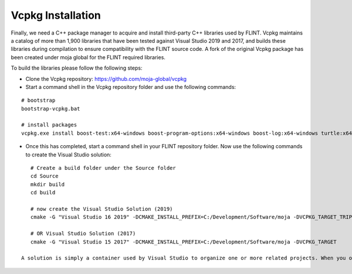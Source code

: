 .. _prerequisites:

Vcpkg Installation
##################

Finally, we need a C++ package manager to acquire and install third-party C++ libraries used by FLINT. Vcpkg maintains a catalog of more than 1,900 libraries that have been tested against Visual Studio 2019 and 2017, and builds these libraries during compilation to ensure compatibility with the FLINT source code.
A fork of the original Vcpkg package has been created under moja global for the FLINT required libraries.

To build the libraries please follow the following steps:

* Clone the Vcpkg repository: https://github.com/moja-global/vcpkg

* Start a command shell in the Vcpkg repository folder and use the following commands:
::

    # bootstrap
    bootstrap-vcpkg.bat

    # install packages
    vcpkg.exe install boost-test:x64-windows boost-program-options:x64-windows boost-log:x64-windows turtle:x64-windows zipper:x64-windows poco:x64-windows libpq:x64-windows gdal:x64-windows sqlite3:x64-windows boost-ublas:x64-windows

* Once this has completed, start a command shell in your FLINT repository folder. Now use the following commands to create the Visual Studio solution:
::

    # Create a build folder under the Source folder
    cd Source
    mkdir build
    cd build

    # now create the Visual Studio Solution (2019)
    cmake -G "Visual Studio 16 2019" -DCMAKE_INSTALL_PREFIX=C:/Development/Software/moja -DVCPKG_TARGET_TRIPLET=x64-windows -DENABLE_TESTS=OFF -DENABLE_MOJA.MODULES.ZIPPER=OFF -DCMAKE_TOOLCHAIN_FILE=c:\Development\moja-global\vcpkg\scripts\buildsystems\vcpkg.cmake ..

    # OR Visual Studio Solution (2017)
    cmake -G "Visual Studio 15 2017" -DCMAKE_INSTALL_PREFIX=C:/Development/Software/moja -DVCPKG_TARGET

 A solution is simply a container used by Visual Studio to organize one or more related projects. When you open a solution in Visual Studio, it automatically loads all the projects that the solution contains.
